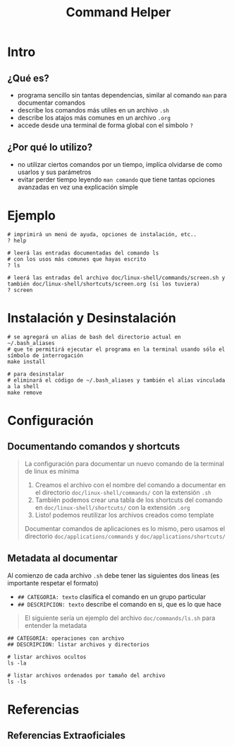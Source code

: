 #+TITLE: Command Helper
* Intro
** ¿Qué es?
   - programa sencillo sin tantas dependencias, similar al comando ~man~ para documentar comandos
   - describe los comandos más utiles en un archivo ~.sh~
   - describe los atajos más comunes en un archivo ~.org~
   - accede desde una terminal de forma global con el símbolo ~?~
** ¿Por qué lo utilizo?
   - no utilizar ciertos comandos por un tiempo, implíca olvidarse de como usarlos y sus parámetros
   - evitar perder tiempo leyendo ~man comando~ que tiene tantas opciones avanzadas en vez una explicación simple
* Ejemplo
  #+BEGIN_SRC shell
    # imprimirá un menú de ayuda, opciones de instalación, etc..
    ? help

    # leerá las entradas documentadas del comando ls
    # con los usos más comunes que hayas escrito
    ? ls

    # leerá las entradas del archivo doc/linux-shell/commands/screen.sh y también doc/linux-shell/shortcuts/screen.org (si los tuviera)
    ? screen
  #+END_SRC
* Instalación y Desinstalación
  #+BEGIN_SRC shell
    # se agregará un alias de bash del directorio actual en ~/.bash_aliases
    # que te permitirá ejecutar el programa en la terminal usando sólo el símbolo de interrogación
    make install

    # para desinstalar
    # eliminará el código de ~/.bash_aliases y también el alias vinculada a la shell
    make remove
  #+END_SRC
* Configuración
** Documentando comandos y shortcuts
  #+BEGIN_QUOTE
  La configuración para documentar un nuevo comando de la terminal de linux es mínima
  1. Creamos el archivo con el nombre del comando a documentar en el directorio ~doc/linux-shell/commands/~ con la extensión ~.sh~
  2. También podemos crear una tabla de los shortcuts del comando en ~doc/linux-shell/shortcuts/~ con la extensión ~.org~
  3. Listo! podemos reutilizar los archivos creados como template

  Documentar comandos de aplicaciones es lo mismo, pero usamos el directorio ~doc/applications/commands~ y ~doc/applications/shortcuts/~
  #+END_QUOTE
** Metadata al documentar
   Al comienzo de cada archivo ~.sh~ debe tener las siguientes dos lineas (es importante respetar el formato)
   - ~## CATEGORIA: texto~ clasifica el comando en un grupo particular
   - ~## DESCRIPCION: texto~ describe el comando en si, que es lo que hace

   #+BEGIN_QUOTE
   El siguiente sería un ejemplo del archivo ~doc/commands/ls.sh~ para entender la metadata
   #+END_QUOTE

   #+BEGIN_SRC shell
     ## CATEGORIA: operaciones con archivo
     ## DESCRIPCION: listar archivos y directorios

     # listar archivos ocultos
     ls -la

     # listar archivos ordenados por tamaño del archivo
     ls -ls
   #+END_SRC
* Referencias
** Referencias Extraoficiales
   #+BEGIN_COMMENT
   pendiente validar
   1) https://www.fpgenred.es/GNU-Linux/
   2) https://www.tecmint.com/category/linux-commands/
   3) https://linuxopsys.com/
   4) https://geekland.eu/category/linux-2/
   5) https://phoenixnap.com/kb/tag/linux
   #+END_COMMENT
